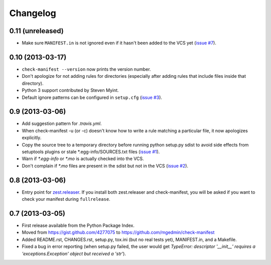 Changelog
=========


0.11 (unreleased)
-----------------

* Make sure ``MANIFEST.in`` is not ignored even if it hasn't been added to the
  VCS yet (`issue #7 <https://github.com/mgedmin/check-manifest/issues/7>`_).


0.10 (2013-03-17)
-----------------

* ``check-manifest --version`` now prints the version number.

* Don't apologize for not adding rules for directories (especially after adding
  rules that include files inside that directory).

* Python 3 support contributed by Steven Myint.

* Default ignore patterns can be configured in ``setup.cfg``
  (`issue #3 <https://github.com/mgedmin/check-manifest/issues/3>`_).


0.9 (2013-03-06)
----------------

* Add suggestion pattern for `.travis.yml`.

* When check-manifest -u (or -c) doesn't know how to write a rule matching a
  particular file, it now apologizes explicitly.

* Copy the source tree to a temporary directory before running python setup.py
  sdist to avoid side effects from setuptools plugins or stale
  \*.egg-info/SOURCES.txt files
  (`issue #1 <https://github.com/mgedmin/check-manifest/issues/1>`_).

* Warn if `*.egg-info` or `*.mo` is actually checked into the VCS.

* Don't complain if `*.mo` files are present in the sdist but not in the VCS
  (`issue #2 <https://github.com/mgedmin/check-manifest/issues/2>`_).


0.8 (2013-03-06)
----------------

* Entry point for zest.releaser_.  If you install both zest.releaser and
  check-manifest, you will be asked if you want to check your manifest during
  ``fullrelease``.

.. _zest.releaser: https://pypi.python.org/pypi/zest.releaser


0.7 (2013-03-05)
----------------

* First release available from the Python Package Index.

* Moved from https://gist.github.com/4277075
  to https://github.com/mgedmin/check-manifest

* Added README.rst, CHANGES.rst, setup.py, tox.ini (but no real tests yet),
  MANIFEST.in, and a Makefile.

* Fixed a bug in error reporting (when setup.py failed, the user would get
  `TypeError: descriptor '__init__' requires a 'exceptions.Exception' object
  but received a 'str'`).
